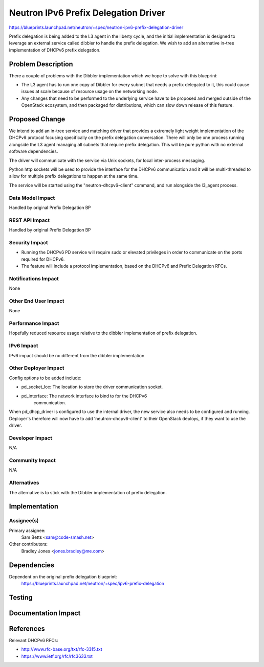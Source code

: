 ..
 This work is licensed under a Creative Commons Attribution 3.0 Unported
 License.

 http://creativecommons.org/licenses/by/3.0/legalcode

=====================================
Neutron IPv6 Prefix Delegation Driver
=====================================

https://blueprints.launchpad.net/neutron/+spec/neutron-ipv6-prefix-delegation-driver

Prefix delegation is being added to the L3 agent in the liberty cycle,
and the initial implementation is designed to leverage an external service
called dibbler to handle the prefix delegation. We wish to add an alternative
in-tree implementation of DHCPv6 prefix delegation.

Problem Description
===================

There a couple of problems with the Dibbler implementation which we hope to
solve with this blueprint:

* The L3 agent has to run one copy of Dibbler for every subnet that needs a
  prefix delegated to it, this could cause issues at scale because of resource
  usage on the networking node.

* Any changes that need to be performed to the underlying service have to be
  proposed and merged outside of the OpenStack ecosystem, and then packaged for
  distributions, which can slow down release of this feature.

Proposed Change
===============

We intend to add an in-tree service and matching driver that provides a 
extremely light weight implementation of the DHCPv6 protocol focusing 
specifically on the prefix delegation conversation. There will only be one
process running alongside the L3 agent managing all subnets that require prefix
delegation. This will be pure python with no external software dependencies.

The driver will communicate with the service via Unix sockets, for local
inter-process messaging.

Python http sockets will be used to provide the interface for the DHCPv6
communication and it will be multi-threaded to allow for multiple prefix
delegations to happen at the same time.

The service will be started using the "neutron-dhcpv6-client" command, and run
alongside the l3_agent process. 

Data Model Impact
-----------------

Handled by original Prefix Delegation BP

REST API Impact
---------------

Handled by original Prefix Delegation BP

Security Impact
---------------

* Running the DHCPv6 PD service will require sudo or elevated privileges in
  order to communicate on the ports required for DHCPv6.

* The feature will include a protocol implementation, based on the DHCPv6
  and Prefix Delegation RFCs.

Notifications Impact
--------------------

None

Other End User Impact
---------------------

None

Performance Impact
------------------

Hopefully reduced resource usage relative to the dibbler implementation of
prefix delegation.

IPv6 Impact
-----------

IPv6 impact should be no different from the dibbler implementation. 

Other Deployer Impact
---------------------

Config options to be added include:

* pd_socket_loc: The location to store the driver communication socket.

* pd_interface: The network interface to bind to for the DHCPv6
                communication.

When pd_dhcp_driver is configured to use the internal driver, the new
service also needs to be configured and running. Deployer's therefore
will now have to add 'neutron-dhcpv6-client' to their OpenStack deploys,
if they want to use the driver.

Developer Impact
----------------

N/A

Community Impact
----------------

N/A

Alternatives
------------

The alternative is to stick with the Dibbler implementation of prefix
delegation.

Implementation
==============

Assignee(s)
-----------

Primary assignee:
  Sam Betts <sam@code-smash.net>

Other contributors:
  Bradley Jones <jones.bradley@me.com>

Dependencies
============

Dependent on the original prefix delegation blueprint:
  https://blueprints.launchpad.net/neutron/+spec/ipv6-prefix-delegation

Testing
=======

Documentation Impact
====================

References
==========

Relevant DHCPv6 RFCs: 

* http://www.rfc-base.org/txt/rfc-3315.txt

* https://www.ietf.org/rfc/rfc3633.txt
